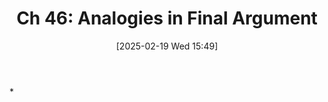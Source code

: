 #+title:      Ch 46: Analogies in Final Argument
#+date:       [2025-02-19 Wed 15:49]
#+filetags:   :argument:ch:closing:hornbook:notebook:trial:
#+identifier: 20250219T154942
#+signature:  27=46

*
